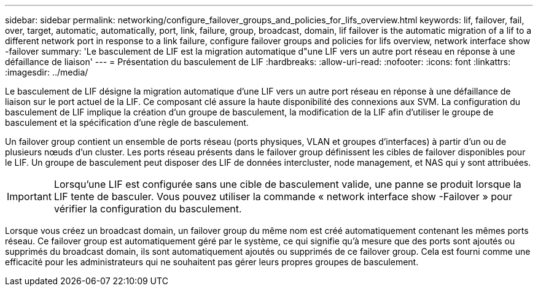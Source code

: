 ---
sidebar: sidebar 
permalink: networking/configure_failover_groups_and_policies_for_lifs_overview.html 
keywords: lif, failover, fail, over, target, automatic, automatically, port, link, failure, group, broadcast, domain, lif failover is the automatic migration of a lif to a different network port in response to a link failure, configure failover groups and policies for lifs overview, network interface show -failover 
summary: 'Le basculement de LIF est la migration automatique d"une LIF vers un autre port réseau en réponse à une défaillance de liaison' 
---
= Présentation du basculement de LIF
:hardbreaks:
:allow-uri-read: 
:nofooter: 
:icons: font
:linkattrs: 
:imagesdir: ../media/


[role="lead"]
Le basculement de LIF désigne la migration automatique d'une LIF vers un autre port réseau en réponse à une défaillance de liaison sur le port actuel de la LIF. Ce composant clé assure la haute disponibilité des connexions aux SVM. La configuration du basculement de LIF implique la création d'un groupe de basculement, la modification de la LIF afin d'utiliser le groupe de basculement et la spécification d'une règle de basculement.

Un failover group contient un ensemble de ports réseau (ports physiques, VLAN et groupes d'interfaces) à partir d'un ou de plusieurs nœuds d'un cluster. Les ports réseau présents dans le failover group définissent les cibles de failover disponibles pour le LIF. Un groupe de basculement peut disposer des LIF de données intercluster, node management, et NAS qui y sont attribuées.


IMPORTANT: Lorsqu'une LIF est configurée sans une cible de basculement valide, une panne se produit lorsque la LIF tente de basculer. Vous pouvez utiliser la commande « network interface show -Failover » pour vérifier la configuration du basculement.

Lorsque vous créez un broadcast domain, un failover group du même nom est créé automatiquement contenant les mêmes ports réseau. Ce failover group est automatiquement géré par le système, ce qui signifie qu'à mesure que des ports sont ajoutés ou supprimés du broadcast domain, ils sont automatiquement ajoutés ou supprimés de ce failover group. Cela est fourni comme une efficacité pour les administrateurs qui ne souhaitent pas gérer leurs propres groupes de basculement.
